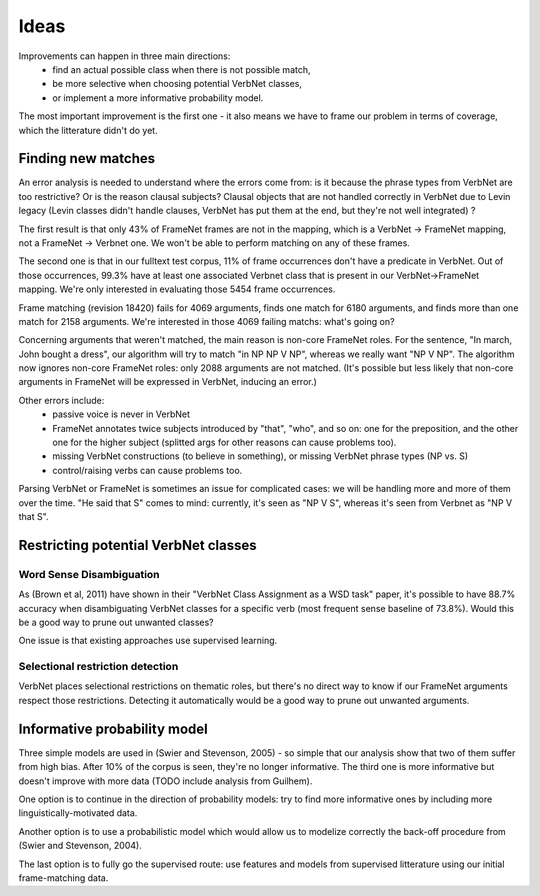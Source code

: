 Ideas
=====

Improvements can happen in three main directions:
 * find an actual possible class when there is not possible match,
 * be more selective when choosing potential VerbNet classes,
 * or implement a more informative probability model.

The most important improvement is the first one - it also means we have to
frame our problem in terms of coverage, which the litterature didn't do yet.

Finding new matches
-------------------

An error analysis is needed to understand where the errors come from: is it
because the phrase types from VerbNet are too restrictive? Or is the reason
clausal subjects? Clausal objects that are not handled correctly in VerbNet due
to Levin legacy (Levin classes didn't handle clauses, VerbNet has put them at
the end, but they're not well integrated) ?

The first result is that only 43% of FrameNet frames are not in the mapping, which
is a VerbNet -> FrameNet mapping, not a FrameNet -> Verbnet one. We won't be
able to perform matching on any of these frames.

The second one is that in our fulltext test corpus, 11% of frame occurrences
don't have a predicate in VerbNet. Out of those occurrences, 99.3%  have at
least one associated Verbnet class that is present in our VerbNet->FrameNet
mapping. We're only interested in evaluating those 5454 frame occurrences.

Frame matching (revision 18420) fails for 4069 arguments, finds one match for
6180 arguments, and finds more than one match for 2158 arguments. We're
interested in those 4069 failing matchs: what's going on?

Concerning arguments that weren't matched, the main reason is non-core FrameNet
roles. For the sentence, "In march, John bought a dress", our algorithm will
try to match "in NP NP V NP", whereas we really want "NP V NP". The algorithm
now ignores non-core FrameNet roles: only 2088 arguments are not matched. (It's
possible but less likely that non-core arguments in FrameNet will be expressed
in VerbNet, inducing an error.)

Other errors include:
 * passive voice is never in VerbNet
 * FrameNet annotates twice subjects introduced by "that", "who", and so on:
   one for the preposition, and the other one for the higher subject (splitted
   args for other reasons can cause problems too).
 * missing VerbNet constructions (to believe in something), or missing VerbNet
   phrase types (NP vs. S)
 * control/raising verbs can cause problems too.

Parsing VerbNet or FrameNet is sometimes an issue for complicated cases: we
will be handling more and more of them over the time. "He said that S" comes to
mind: currently, it's seen as "NP V S", whereas it's seen from Verbnet as "NP V
that S".

Restricting potential VerbNet classes
-------------------------------------

Word Sense Disambiguation
^^^^^^^^^^^^^^^^^^^^^^^^^

As (Brown et al, 2011) have shown in their "VerbNet Class Assignment as a WSD
task" paper, it's possible to have 88.7% accuracy when disambiguating VerbNet
classes for a specific verb (most frequent sense baseline of 73.8%). Would this
be a good way to prune out unwanted classes?

One issue is that existing approaches use supervised learning.

Selectional restriction detection
^^^^^^^^^^^^^^^^^^^^^^^^^^^^^^^^^

VerbNet places selectional restrictions on thematic roles, but there's no
direct way to know if our FrameNet arguments respect those restrictions.
Detecting it automatically would be a good way to prune out unwanted arguments.

Informative probability model
-----------------------------

Three simple models are used in (Swier and Stevenson, 2005) - so simple that
our analysis show that two of them suffer from high bias. After 10% of the
corpus is seen, they're no longer informative. The third one is more
informative but doesn't improve with more data (TODO include analysis from
Guilhem).

One option is to continue in the direction of probability models: try to find
more informative ones by including more linguistically-motivated data.

Another option is to use a probabilistic model which would allow us to modelize
correctly the back-off procedure from (Swier and Stevenson, 2004).

The last option is to fully go the supervised route: use features and models
from supervised litterature using our initial frame-matching data.
